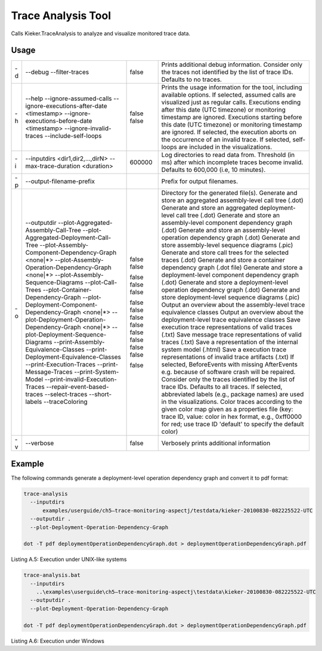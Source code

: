 .. _kieker-tools-trace-analysis-tool:

Trace Analysis Tool 
====================================

Calls Kieker.TraceAnalysis to analyze and visualize monitored trace
data.

Usage
-----

== ===================================================== ====== =================================================================================================================================================================================================
   --addDescriptions                                            Adds descriptions to elements according to the given file as a properties file (key: component ID, e.g., @1; value: description)
-d --debug                                               false  Prints additional debug information.
   --filter-traces                                              Consider only the traces not identified by the list of trace IDs. Defaults to no traces.
-h --help                                                false  Prints the usage information for the tool, including available options.
   --ignore-assumed-calls                                false  If selected, assumed calls are visualized just as regular calls.
   --ignore-executions-after-date <timestamp>                   Executions ending after this date (UTC timezone) or monitoring timestamp are ignored.
   --ignore-executions-before-date <timestamp>                  Executions starting before this date (UTC timezone) or monitoring timestamp are ignored.
   --ignore-invalid-traces                                      If selected, the execution aborts on the occurrence of an invalid trace.
   --include-self-loops                                         If selected, self-loops are included in the visualizations.
-i --inputdirs <dir1,dir2,...,dirN>                             Log directories to read data from.
   --max-trace-duration <duration>                       600000 Threshold (in ms) after which incomplete traces become invalid. Defaults to 600,000 (i.e, 10 minutes).
-p --output-filename-prefix                                     Prefix for output filenames.
-o --outputdir                                                  Directory for the generated file(s).
   --plot-Aggregated-Assembly-Call-Tree                  false  Generate and store an aggregated assembly-level call tree (.dot)
   --plot-Aggregated-Deployment-Call-Tree                false  Generate and store an aggregated deployment-level call tree (.dot)
   --plot-Assembly-Component-Dependency-Graph <none|*>          Generate and store an assembly-level component dependency graph (.dot)
   --plot-Assembly-Operation-Dependency-Graph <none|*>          Generate and store an assembly-level operation dependency graph (.dot)
   --plot-Assembly-Sequence-Diagrams                     false  Generate and store assembly-level sequence diagrams (.pic)
   --plot-Call-Trees                                     false  Generate and store call trees for the selected traces (.dot)
   --plot-Container-Dependency-Graph                     false  Generate and store a container dependency graph (.dot file)
   --plot-Deployment-Component-Dependency-Graph <none|*>        Generate and store a deployment-level component dependency graph (.dot)
   --plot-Deployment-Operation-Dependency-Graph <none|*>        Generate and store a deployment-level operation dependency graph (.dot)
   --plot-Deployment-Sequence-Diagrams                   false  Generate and store deployment-level sequence diagrams (.pic)
   --print-Assembly-Equivalence-Classes                  false  Output an overview about the assembly-level trace equivalence classes
   --print-Deployment-Equivalence-Classes                false  Output an overview about the deployment-level trace equivalence classes
   --print-Execution-Traces                              false  Save execution trace representations of valid traces (.txt)
   --print-Message-Traces                                false  Save message trace representations of valid traces (.txt)
   --print-System-Model                                  false  Save a representation of the internal system model (.html)
   --print-invalid-Execution-Traces                      false  Save a execution trace representations of invalid trace artifacts (.txt)
   --repair-event-based-traces                           false  If selected, BeforeEvents with missing AfterEvents e.g. because of software crash will be repaired.
   --select-traces                                              Consider only the traces identified by the list of trace IDs. Defaults to all traces.
   --short-labels                                        false  If selected, abbreviated labels (e.g., package names) are used in the visualizations.
   --traceColoring                                              Color traces according to the given color map given as a properties file (key: trace ID, value: color in hex format, e.g., 0xff0000 for red; use trace ID 'default' to specify the default color)
-v --verbose                                             false  Verbosely prints additional information
== ===================================================== ====== =================================================================================================================================================================================================

Example
-------

The following commands generate a deployment-level operation dependency
graph and convert it to pdf format:

.. code::
  
  trace-analysis
    --inputdirs
        examples/userguide/ch5–trace-monitoring-aspectj/testdata/kieker-20100830-082225522-UTC
    --outputdir .
    --plot-Deployment-Operation-Dependency-Graph
  
  dot -T pdf deploymentOperationDependencyGraph.dot > deploymentOperationDependencyGraph.pdf

Listing A.5: Execution under UNIX-like systems

.. code::
  
  trace-analysis.bat
    --inputdirs
      ..\examples\userguide\ch5–trace-monitoring-aspectj\testdata\kieker-20100830-082225522-UTC
    --outputdir .
    --plot-Deployment-Operation-Dependency-Graph
  
  dot -T pdf deploymentOperationDependencyGraph.dot > deploymentOperationDependencyGraph.pdf

Listing A.6: Execution under Windows

